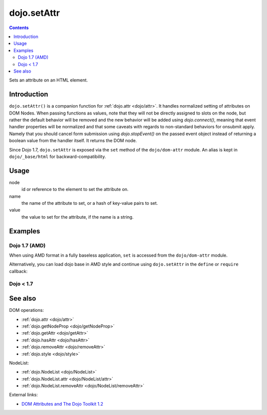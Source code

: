 .. _dojo/setAttr:

============
dojo.setAttr
============

.. contents ::
   :depth: 2

Sets an attribute on an HTML element.


Introduction
============

``dojo.setAttr()`` is a companion function for :ref:`dojo.attr <dojo/attr>`. It handles normalized setting of attributes on DOM Nodes. When passing functions as values, note that they will not be directly assigned to slots on the node, but rather the default behavior will be removed and the new behavior will be added
using `dojo.connect()`, meaning that event handler properties will be normalized and that some caveats with regards to non-standard behaviors for onsubmit apply. Namely that you should cancel form submission using `dojo.stopEvent()` on the passed event object instead of returning a boolean value from the handler itself. It returns the DOM node.

Since Dojo 1.7, ``dojo.setAttr`` is exposed via the ``set`` method of the ``dojo/dom-attr`` module.  An alias is kept in ``dojo/_base/html`` for backward-compatibility.

Usage
=====

.. js ::
   
  // Dojo 1.7+ (AMD)
  require(["dojo/dom-attr"], function(domAttr){
    domAttr.set(node, name, value);
  });
  
  // Dojo < 1.7
  dojo.setAttr(node, name, value);

node
  id or reference to the element to set the attribute on.

name
  the name of the attribute to set, or a hash of key-value pairs to set.

value
  the value to set for the attribute, if the name is a string.


Examples
========

Dojo 1.7 (AMD)
--------------

When using AMD format in a fully baseless application, ``set`` is accessed from the ``dojo/dom-attr`` module.

.. js ::

  require(["dojo/dom-attr"], function(domAttr){
      // use setAttr() to set the tab index
      domAttr.set("nodeId", "tabIndex", 3);

      // Again, only set style as an object hash of styles:
      var obj = { color:"#fff", backgroundColor:"#000" };
      domAttr.set("someNode", "style", obj);
  });

Alternatively, you can load dojo base in AMD style and continue using ``dojo.setAttr`` in the ``define`` or ``require`` callback:

.. js ::

  require(["dojo"], function(dojo){
      // use setAttr() to set the tab index
      dojo.setAttr("nodeId", "tabIndex", 3);

      // Again, only set style as an object hash of styles:
      var obj = { color:"#fff", backgroundColor:"#000" };
      dojo.setAttr("someNode", "style", obj);
  });
  
Dojo < 1.7
----------

.. js ::

    // use setAttr() to set the tab index
    dojo.setAttr("nodeId", "tabIndex", 3);

    // Again, only set style as an object hash of styles:
    var obj = { color:"#fff", backgroundColor:"#000" };
    dojo.setAttr("someNode", "style", obj);

See also
========

DOM operations:

* :ref:`dojo.attr <dojo/attr>`
* :ref:`dojo.getNodeProp <dojo/getNodeProp>`
* :ref:`dojo.getAttr <dojo/getAttr>`
* :ref:`dojo.hasAttr <dojo/hasAttr>`
* :ref:`dojo.removeAttr <dojo/removeAttr>`
* :ref:`dojo.style <dojo/style>`

NodeList:

* :ref:`dojo.NodeList <dojo/NodeList>`
* :ref:`dojo.NodeList.attr <dojo/NodeList/attr>`
* :ref:`dojo.NodeList.removeAttr <dojo/NodeList/removeAttr>`

External links:

* `DOM Attributes and The Dojo Toolkit 1.2 <http://www.sitepen.com/blog/2008/10/23/dom-attributes-and-the-dojo-toolkit-12/>`_
